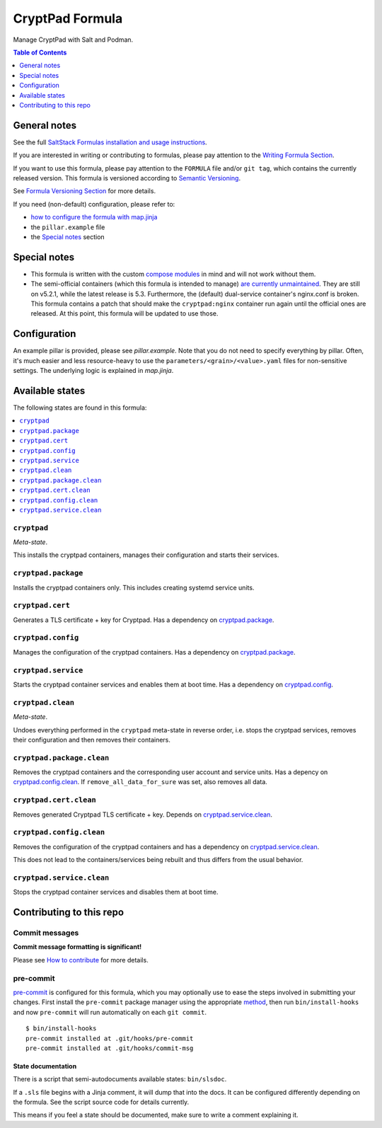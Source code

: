 .. _readme:

CryptPad Formula
================

|img_sr| |img_pc|

.. |img_sr| image:: https://img.shields.io/badge/%20%20%F0%9F%93%A6%F0%9F%9A%80-semantic--release-e10079.svg
   :alt: Semantic Release
   :scale: 100%
   :target: https://github.com/semantic-release/semantic-release
.. |img_pc| image:: https://img.shields.io/badge/pre--commit-enabled-brightgreen?logo=pre-commit&logoColor=white
   :alt: pre-commit
   :scale: 100%
   :target: https://github.com/pre-commit/pre-commit

Manage CryptPad with Salt and Podman.

.. contents:: **Table of Contents**
   :depth: 1

General notes
-------------

See the full `SaltStack Formulas installation and usage instructions
<https://docs.saltproject.io/en/latest/topics/development/conventions/formulas.html>`_.

If you are interested in writing or contributing to formulas, please pay attention to the `Writing Formula Section
<https://docs.saltproject.io/en/latest/topics/development/conventions/formulas.html#writing-formulas>`_.

If you want to use this formula, please pay attention to the ``FORMULA`` file and/or ``git tag``,
which contains the currently released version. This formula is versioned according to `Semantic Versioning <http://semver.org/>`_.

See `Formula Versioning Section <https://docs.saltproject.io/en/latest/topics/development/conventions/formulas.html#versioning>`_ for more details.

If you need (non-default) configuration, please refer to:

- `how to configure the formula with map.jinja <map.jinja.rst>`_
- the ``pillar.example`` file
- the `Special notes`_ section

Special notes
-------------
* This formula is written with the custom `compose modules <https://github.com/lkubb/salt-podman-formula>`_ in mind and will not work without them.
* The semi-official containers (which this formula is intended to manage) `are currently unmaintained <https://blog.cryptpad.org/2023/06/01/status-2023-05/>`_. They are still on v5.2.1, while the latest release is 5.3. Furthermore, the (default) dual-service container's nginx.conf is broken. This formula contains a patch that should make the ``cryptpad:nginx`` container run again until the official ones are released. At this point, this formula will be updated to use those.

Configuration
-------------
An example pillar is provided, please see `pillar.example`. Note that you do not need to specify everything by pillar. Often, it's much easier and less resource-heavy to use the ``parameters/<grain>/<value>.yaml`` files for non-sensitive settings. The underlying logic is explained in `map.jinja`.


Available states
----------------

The following states are found in this formula:

.. contents::
   :local:


``cryptpad``
^^^^^^^^^^^^
*Meta-state*.

This installs the cryptpad containers,
manages their configuration and starts their services.


``cryptpad.package``
^^^^^^^^^^^^^^^^^^^^
Installs the cryptpad containers only.
This includes creating systemd service units.


``cryptpad.cert``
^^^^^^^^^^^^^^^^^
Generates a TLS certificate + key for Cryptpad.
Has a dependency on `cryptpad.package`_.


``cryptpad.config``
^^^^^^^^^^^^^^^^^^^
Manages the configuration of the cryptpad containers.
Has a dependency on `cryptpad.package`_.


``cryptpad.service``
^^^^^^^^^^^^^^^^^^^^
Starts the cryptpad container services
and enables them at boot time.
Has a dependency on `cryptpad.config`_.


``cryptpad.clean``
^^^^^^^^^^^^^^^^^^
*Meta-state*.

Undoes everything performed in the ``cryptpad`` meta-state
in reverse order, i.e. stops the cryptpad services,
removes their configuration and then removes their containers.


``cryptpad.package.clean``
^^^^^^^^^^^^^^^^^^^^^^^^^^
Removes the cryptpad containers
and the corresponding user account and service units.
Has a depency on `cryptpad.config.clean`_.
If ``remove_all_data_for_sure`` was set, also removes all data.


``cryptpad.cert.clean``
^^^^^^^^^^^^^^^^^^^^^^^
Removes generated Cryptpad TLS certificate + key.
Depends on `cryptpad.service.clean`_.


``cryptpad.config.clean``
^^^^^^^^^^^^^^^^^^^^^^^^^
Removes the configuration of the cryptpad containers
and has a dependency on `cryptpad.service.clean`_.

This does not lead to the containers/services being rebuilt
and thus differs from the usual behavior.


``cryptpad.service.clean``
^^^^^^^^^^^^^^^^^^^^^^^^^^
Stops the cryptpad container services
and disables them at boot time.



Contributing to this repo
-------------------------

Commit messages
^^^^^^^^^^^^^^^

**Commit message formatting is significant!**

Please see `How to contribute <https://github.com/saltstack-formulas/.github/blob/master/CONTRIBUTING.rst>`_ for more details.

pre-commit
^^^^^^^^^^

`pre-commit <https://pre-commit.com/>`_ is configured for this formula, which you may optionally use to ease the steps involved in submitting your changes.
First install  the ``pre-commit`` package manager using the appropriate `method <https://pre-commit.com/#installation>`_, then run ``bin/install-hooks`` and
now ``pre-commit`` will run automatically on each ``git commit``. ::

  $ bin/install-hooks
  pre-commit installed at .git/hooks/pre-commit
  pre-commit installed at .git/hooks/commit-msg

State documentation
~~~~~~~~~~~~~~~~~~~
There is a script that semi-autodocuments available states: ``bin/slsdoc``.

If a ``.sls`` file begins with a Jinja comment, it will dump that into the docs. It can be configured differently depending on the formula. See the script source code for details currently.

This means if you feel a state should be documented, make sure to write a comment explaining it.
